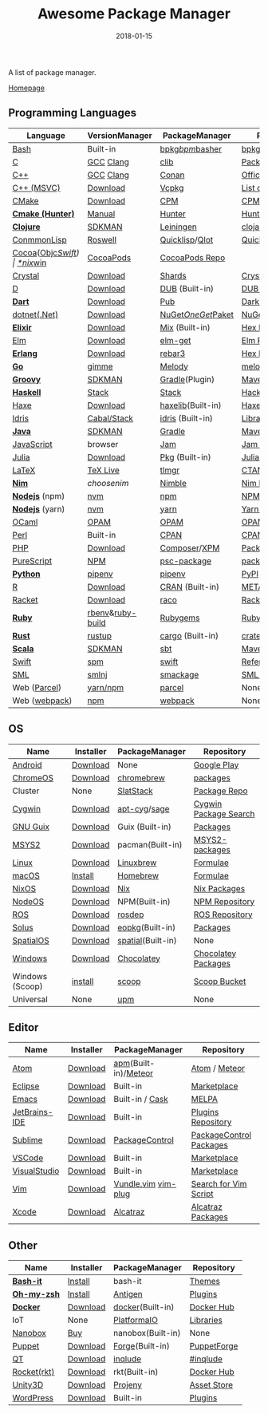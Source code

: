 #+TITLE:     Awesome Package Manager
#+AUTHOR:    damon-kwok
#+EMAIL:     damon-kwok@outlook.com
#+DATE:      2018-01-15
#+OPTIONS: toc:nil creator:nil author:nil email:nil timestamp:nil html-postamble:nil
#+TODO: TODO DOING DONE

A list of package manager.

[[https://github.com/damon-kwok/awesome-package-manager][Homepage]]

[[https://imgs.xkcd.com/comics/packages.png]]

** Programming Languages

| Language          | VersionManager   | PackageManager     | Repository         |
|-------------------+------------------+--------------------+--------------------|
| [[https://tiswww.case.edu/php/chet/bash/bashtop.html][Bash]]              | Built-in         | [[https://github.com/bpkg/bpkg][bpkg]]/[[https://github.com/bpm-rocks/bpm][bpm]]/[[https://github.com/basherpm/basher][basher]]    | [[http://www.bpkg.sh/][bpkg.sh]]            |
| [[http://www.open-std.org/JTC1/SC22/WG14/][C]]                 | [[https://gcc.gnu.org/][GCC]] [[http://clang.llvm.org/][Clang]]        | [[https://github.com/clibs/clib/wiki/Packages][clib]]               | [[https://github.com/clibs/clib/wiki/Packages][Packages]]           |
| [[http://www.cplusplus.com/][C++]]               | [[https://gcc.gnu.org/][GCC]] [[http://clang.llvm.org/][Clang]]        | [[https://conan.io/][Conan]]              | [[https://bintray.com/conan][Official]]/[[https://bintray.com/bincrafters/public-conan][Community]] |
| [[https://www.visualstudio.com/][C++ (MSVC)]]        | [[https://www.visualstudio.com/downloads/][Download]]         | [[https://github.com/Microsoft/vcpkg][Vcpkg]]              | [[https://blogs.msdn.microsoft.com/vcblog/2016/09/19/vcpkg-a-tool-to-acquire-and-build-c-open-source-libraries-on-windows/][List of libraries]]  |
| [[https://cmake.org/][CMake]]             | [[https://cmake.org/download][Download]]         | [[https://github.com/iauns/cpm][CPM]]                | [[http://www.cpm.rocks/][CPM Repository]]     |
| *[[https://docs.hunter.sh/en/latest/quick-start.html][Cmake (Hunter)]]*  | [[https://docs.hunter.sh/en/latest/quick-start/boost-components.html][Manual]]           | [[https://github.com/ruslo/hunter][Hunter]]             | [[https://docs.hunter.sh/en/latest/packages.html][Hunter Packages]]    |
| *[[https://clojure.org/][Clojure]]*         | [[https://sdkman.io/sdks#leiningen][SDKMAN]]           | [[https://leiningen.org/][Leiningen]]          | [[https://clojars.org/][clojars]]            |
| [[https://common-lisp.net/][ConmmonLisp]]       | [[https://github.com/roswell/roswell][Roswell]]          | [[https://www.quicklisp.org/][Quicklisp]]/[[https://github.com/fukamachi/qlot][Qlot]]     | [[https://www.quicklisp.org/beta/releases.html][Quicklisp Repo]]     |
| [[https://cocoapods.org/][Cocoa]]([[https://developer.apple.com/library/content/documentation/Cocoa/Conceptual/ProgrammingWithObjectiveC/Introduction/Introduction.html][Objc]]/[[https://swift.org/][Swift]]) | [[https://swift.org/download/][*nix]]/[[https://swiftforwindows.github.io/][win]]         | [[https://cocoapods.org/][CocoaPods]]          | [[https://cocoapods.org/][CocoaPods Repo]]     |
| [[https://crystal-lang.org/][Crystal]]           | [[https://crystal-lang.org/docs/installation/][Download]]         | [[https://github.com/crystal-lang/shards][Shards]]             | [[https://crystalshards.herokuapp.com/][Crystalshards]]      |
| [[https://dlang.org/][D]]                 | [[https://dlang.org/download.html][Download]]         | [[http://code.dlang.org/][DUB]] (Built-in)     | [[http://code.dlang.org/][DUB Packages]]       |
| *[[https://www.dartlang.org][Dart]]*            | [[https://www.dartlang.org/install][Download]]         | [[https://www.dartlang.org/tools/pub][Pub]]                | [[https://pub.dartlang.org/][Dark Packages]]      |
| [[https://dotnet.github.io/][dotnet(.Net)]]      | [[https://www.microsoft.com/net/download/linux][Download]]         | [[https://www.nuget.org/][NuGet]]/[[https://github.com/OneGet/oneget][OneGet]]/[[https://github.com/fsprojects/Paket][Paket]] | [[https://www.nuget.org/][NuGet Packages]]     |
| *[[https://elixir-lang.org/install.html][Elixir]]*          | [[https://elixir-lang.org/install.html][Download]]         | [[https://elixir-lang.org/getting-started/mix-otp/introduction-to-mix.html][Mix]] (Built-in)     | [[https://hex.pm/][Hex Repository]]     |
| [[http://elm-lang.org/][Elm]]               | [[https://guide.elm-lang.org/install.html][Download]]         | [[http://elm-lang.org/blog/announce/package-manager][elm-get]]            | [[http://package.elm-lang.org/][Elm Repository]]     |
| *[[http://www.erlang.org/][Erlang]]*          | [[http://www.erlang.org/][Download]]         | [[https://s3.amazonaws.com/rebar3/rebar3][rebar3]]             | [[https://hex.pm/][Hex Repository]]     |
| *[[https://golang.org/][Go]]*              | [[https://github.com/travis-ci/gimme][gimme]]            | [[https://melody.sh/docs/howto/install/][Melody]]             | [[https://melody.sh/repo/][melodyRepo]]         |
| *[[http://www.groovy-lang.org/][Groovy]]*          | [[https://sdkman.io/sdks#groovy][SDKMAN]]           | [[https://docs.gradle.org/current/userguide/groovy_plugin.html][Gradle]](Plugin)     | [[http://search.maven.org/][Maven Repository]]   |
| *[[https://www.haskell.org/][Haskell]]*         | [[http://haskellstack.org][Stack]]            | [[http://haskellstack.org][Stack]]              | [[https://hackage.haskell.org/][Hackage]]            |
| [[https://haxe.org/][Haxe]]              | [[https://haxe.org/download/][Download]]         | [[https://lib.haxe.org][haxelib]](Built-in)  | [[https://lib.haxe.org/][Haxe Repository]]    |
| [[https://www.idris-lang.org/][Idris]]             | [[https://www.idris-lang.org/download/][Cabal/Stack]]      | [[https://www.idris-lang.org/documentation/packages/][idris]] (Built-in)   | [[https://github.com/idris-lang/Idris-dev/wiki/Libraries][Libraries]]          |
| *[[https://www.java.com/][Java]]*            | [[https://sdkman.io/sdks#java][SDKMAN]]           | [[https://gradle.org/][Gradle]]             | [[http://search.maven.org/][Maven Repository]]   |
| [[https://www.javascript.com/][JavaScript]]        | browser          | [[http://www.jamjs.org/][Jam]]                | [[http://www.jamjs.org/packages/][Jam Packages]]       |
| [[https://julialang.org/][Julia]]             | [[https://julialang.org/downloads/][Download]]         | [[https://pkg.julialang.org/][Pkg]] (Built-in)     | [[https://pkg.julialang.org/][Julia Repository]]   |
| [[https://www.latex-project.org/][LaTeX]]             | [[http://www.tug.org/texlive/][TeX Live]]         | [[https://www.tug.org/texlive/tlmgr.html][tlmgr]]              | [[https://www.ctan.org/][CTAN]]               |
| *[[https://nim-lang.org/docs/lib.html][Nim]]*             | [[choosenim][choosenim]]        | [[https://github.com/nim-lang/nimble][Nimble]]             | [[https://nim-lang.org/docs/lib.html][Nim Repository]]     |
| *[[https://nodejs.org/][Nodejs]]* (npm)    | [[https://github.com/creationix/nvm][nvm]]              | [[https://www.npmjs.com/][npm]]                | [[https://www.npmjs.com/][NPM Repository]]     |
| *[[https://nodejs.org/][Nodejs]]* (yarn)   | [[https://github.com/creationix/nvm][nvm]]              | [[https://yarnpkg.com/en/docs/install#debian-stable][yarn]]               | [[https://yarnpkg.com/en/packages][Yarn Repository]]    |
| [[https://ocaml.org/][OCaml]]             | [[https://opam.ocaml.org/][OPAM]]             | [[https://opam.ocaml.org/packages/][OPAM]]               | [[https://opam.ocaml.org/packages/][OPAM Repository]]    |
| [[https://www.perl.org/][Perl]]              | Built-in         | [[https://www.cpan.org/][CPAN]]               | [[https://www.cpan.org/][CPAN]] [[https://metacpan.org//][meta::cpan]]    |
| [[http://php.net/][PHP]]               | [[http://php.net/downloads.php][Download]]         | [[https://getcomposer.org][Composer]]/[[http://eirt.science/xpm/][XPM]]       | [[https://packagist.org/][Packagist]]          |
| [[http://www.purescript.org/][PureScript]]        | [[https://github.com/purescript/documentation/blob/master/guides/Getting-Started.md][NPM]]              | [[https://github.com/purescript/psc-package][psc-package]]        | [[https://github.com/purescript/package-sets/blob/master/packages.json][packages.json]]      |
| *[[https://www.python.org/][Python]]*          | [[https://docs.pipenv.org/][pipenv]]           | [[https://docs.pipenv.org/][pipenv]]             | [[https://pypi.python.org/pypi/pip/][PyPI]]               |
| [[https://cran.r-project.org/][R]]                 | [[https://cran.r-project.org/][Download]]         | [[https://www.r-pkg.org][CRAN]] (Built-in)    | [[https://www.r-pkg.org/][METACRAN]]           |
| [[http://racket-lang.org/][Racket]]            | [[http://download.racket-lang.org/][Download]]         | [[https://docs.racket-lang.org/raco/][raco]]               | [[http://pkgs.racket-lang.org/][Racket Packages]]    |
| *[[https://www.ruby-lang.org/][Ruby]]*            | [[https://github.com/rbenv/rbenv][rbenv]]&[[https://github.com/rbenv/ruby-build][ruby-build]] | [[https://rubygems.org/][Rubygems]]           | [[https://rubygems.org/][Rubygems Repo]]      |
| *[[https://www.rust-lang.org/][Rust]]*            | [[https://www.rustup.rs/][rustup]]           | [[https://github.com/rust-lang/cargo/][cargo]] (Built-in)   | [[https://crates.io/][crates.io]]          |
| *[[http://www.scala-lang.org/][Scala]]*           | [[https://sdkman.io/sdks#scala][SDKMAN]]           | [[http://www.scala-sbt.org/][sbt]]                | [[http://search.maven.org/][Maven Repository]]   |
| [[https://swift.org/getting-started/#using-the-package-manager][Swift]]             | [[https://github.com/apple/swift-package-manager#installation][spm]]              | [[https://swift.org/getting-started/#using-the-package-manager][swift]]              | [[https://github.com/apple/swift-package-manager/blob/master/Documentation/PackageDescriptionV4.md#dependencies][Reference]]          |
| [[http://sml-family.org/Basis/][SML]]               | [[http://smlnj.org/][smlnj]]            | [[https://github.com/standardml/smackage][smackage]]           | [[http://sml-family.org/Basis/][SML Basis Library]]  |
| Web ([[https://parceljs.org/getting_started.html][Parcel]])      | [[https://parceljs.org/getting_started.html][yarn/npm]]         | [[https://parceljs.org/getting_started.html][parcel]]             | None               |
| Web ([[https://webpack.js.org/guides/installation/][webpack]])     | [[https://webpack.js.org/guides/installation/][npm]]              | [[https://webpack.js.org/guides/installation/][webpack]]            | None               |

** OS
| Name            | Installer | PackageManager    | Repository            |
|-----------------+-----------+-------------------+-----------------------|
| [[https://www.android.com/][Android]]         | [[https://source.android.com/setup/downloading][Download]]  | None              | [[https://play.google.com/store][Google Play]]           |
| [[https://www.chromium.org/chromium-os][ChromeOS]]        | [[https://www.chromium.org/chromium-os][Download]]  | [[https://github.com/skycocker/chromebrew][chromebrew]]        | [[https://github.com/skycocker/chromebrew/tree/master/packages][packages]]              |
| Cluster         | None      | [[https://saltstack.com/][SlatStack]]         | [[https://repo.saltstack.com/][Package Repo]]          |
| [[https://www.cygwin.com/][Cygwin]]          | [[https://cygwin.com/install.html][Download]]  | [[https://github.com/kou1okada/apt-cyg][apt-cyg]]/[[https://github.com/svnpenn/sage][sage]]      | [[https://cygwin.com/cgi-bin2/package-grep.cgi][Cygwin Package Search]] |
| [[https://www.gnu.org/software/guix/][GNU Guix]]        | [[https://www.gnu.org/software/guix/download/][Download]]  | Guix (Built-in)   | [[https://www.gnu.org/software/guix/packages/][Packages]]              |
| [[http://www.msys2.org/][MSYS2]]           | [[http://www.msys2.org/][Download]]  | pacman(Built-in)  | [[https://github.com/alexpux/msys2-packages][MSYS2-packages]]        |
| [[https://www.kernel.org/][Linux]]           | [[https://www.kernel.org/][Download]]  | [[http://linuxbrew.sh/][Linuxbrew]]         | [[http://braumeister.org/][Formulae]]              |
| [[https://developer.apple.com/macos/][macOS]]           | [[https://brew.sh/][Install]]   | [[https://brew.sh/][Homebrew]]          | [[http://formulae.brew.sh/][Formulae]]              |
| [[https://nixos.org/][NixOS]]           | [[https://nixos.org/nixos/download.html][Download]]  | [[https://nixos.org/nix/][Nix]]               | [[https://nixos.org/nixpkgs/][Nix Packages]]          |
| [[http://node-os.com/][NodeOS]]          | [[https://github.com/NodeOS/NodeOS/releases][Download]]  | NPM(Built-in)     | [[https://www.npmjs.com/][NPM Repository]]        |
| [[http://www.ros.org/][ROS]]             | [[http://www.ros.org/][Download]]  | [[http://wiki.ros.org/rosdep][rosdep]]            | [[http://www.ros.org/browse/list.php][ROS Repository]]        |
| [[https://solus-project.com/][Solus]]           | [[https://solus-project.com/download/][Download]]  | [[https://solus-project.com/articles/package-management/repo-management/en/][eopkg]](Built-in)   | [[https://packages.solus-project.com/][Packages]]              |
| [[https://improbable.io/games][SpatialOS]]       | [[https://improbable.io/get-spatialos][Download]]  | [[https://docs.improbable.io/reference/12.1/shared/spatial-cli/introduction][spatial]](Built-in) | None                  |
| [[https://www.microsoft.com/en-us/windows/][Windows]]         | [[https://www.microsoft.com/en-us/software-download/windows10ISO][Download]]  | [[https://chocolatey.org/][Chocolatey]]        | [[https://chocolatey.org/packages][Chocolatey Packages]]   |
| Windows (Scoop) | [[https://scoop.sh/][install]]   | [[https://scoop.sh/][scoop]]             | [[https://github.com/lukesampson/scoop/tree/master/bucket][Scoop Bucket]]          |
| Universal       | None      | [[https://github.com/epitron/upm][upm]]               | None                  |

** Editor
| Name          | Installer | PackageManager         | Repository              |
|---------------+-----------+------------------------+-------------------------|
| [[https://atom.io/][Atom]]          | [[https://atom.io/][Download]]  | [[https://github.com/atom/apm][apm]](Built-in)/[[https://atmospherejs.com/][Meteor]]   | [[https://atom.io/packages][Atom]] / [[https://atmospherejs.com/][Meteor]]           |
| [[https://eclipse.org/][Eclipse]]       | [[https://www.eclipse.org/downloads/][Download]]  | Built-in               | [[https://marketplace.eclipse.org/][Marketplace]]             |
| [[https://www.gnu.org/software/emacs/][Emacs]]         | [[https://www.gnu.org/software/emacs/][Download]]  | Built-in / [[https://github.com/cask/cask][Cask]]        | [[https://melpa.org/#/][MELPA]]                   |
| [[https://www.jetbrains.com/][JetBrains-IDE]] | [[https://www.jetbrains.com/][Download]]  | Built-in               | [[https://plugins.jetbrains.com/][Plugins Repository]]      |
| [[https://www.sublimetext.com/][Sublime]]       | [[https://www.sublimetext.com/3][Download]]  | [[https://packagecontrol.io/][PackageControl]]         | [[https://packagecontrol.io/][PackageControl Packages]] |
| [[https://code.visualstudio.com/][VSCode]]        | [[https://code.visualstudio.com/Download][Download]]  | Built-in               | [[https://marketplace.visualstudio.com/VSCode][Marketplace]]             |
| [[https://www.visualstudio.com/downloads/][VisualStudio]]  | [[https://www.visualstudio.com/downloads/][Download]]  | Built-in               | [[https://marketplace.visualstudio.com/VSCode][Marketplace]]             |
| [[http://www.vim.org/][Vim]]           | [[https://vim.sourceforge.io/download.php][Download]]  | [[https://github.com/VundleVim/Vundle.Vim][Vundle.vim]] [[https://github.com/junegunn/vim-plug][vim-plug]]    | [[https://vim.sourceforge.io/search.php][Search for Vim Script]]   |
| [[https://developer.apple.com/xcode/][Xcode]]         | [[https://developer.apple.com/xcode/][Download]]  | [[https://github.com/alcatraz/Alcatraz][Alcatraz]]               | [[https://github.com/alcatraz/alcatraz-packages][Alcatraz Packages]]       |

** Other
| Name        | Installer | PackageManager    | Repository  |
|-------------+-----------+-------------------+-------------|
| *[[https://tiswww.case.edu/php/chet/bash/bashtop.html][Bash-it]]*   | [[https://github.com/Bash-it/bash-it][Install]]   | bash-it           | [[https://github.com/Bash-it/bash-it/wiki/Themes][Themes]]      |
| *[[http://www.zsh.org/][Oh-my-zsh]]* | [[https://github.com/robbyrussell/oh-my-zsh][Install]]   | [[http://antigen.sharats.me/][Antigen]]           | [[https://github.com/unixorn/awesome-zsh-plugins#plugins][Plugins]]     |
| *[[https://www.docker.com][Docker]]*    | [[https://www.docker.com/get-docker][Download]]  | [[https://hub.docker.com/][docker]](Built-in)  | [[https://hub.docker.com/][Docker Hub]]  |
| IoT         | None      | [[http://platformio.org/][PlatformaIO]]       | [[http://platformio.org/lib][Libraries]]   |
| [[https://nanobox.io/][Nanobox]]     | [[https://nanobox.io/pricing/][Buy]]       | nanobox(Built-in) | None        |
| [[https://puppet.com/][Puppet]]      | [[https://puppet.com/download-puppet-enterprise][Download]]  | [[https://forge.puppet.com/][Forge]](Built-in)   | [[https://forge.puppet.com/][PuppetForge]] |
| [[https://www.qt.io/][QT]]          | [[https://www.qt.io/download][Download]]  | [[https://inqlude.org/get.html][inqlude]]           | [[https://inqlude.org/][#inqlude]]    |
| [[https://coreos.com/rkt/][Rocket(rkt)]] | [[https://github.com/rkt/rkt][Download]]  | rkt(Built-in)     | [[https://hub.docker.com/][Docker Hub]]  |
| [[https://unity3d.com/][Unity3D]]     | [[https://unity3d.com/][Download]]  | [[https://github.com/modesttree/projeny][Projeny]]           | [[https://www.assetstore.unity3d.com/][Asset Store]] |
| [[https://wordpress.org/][WordPress]]   | [[https://wordpress.org/download/][Download]]  | Built-in          | [[https://libraries.io/wordpress][Plugins]]     |

